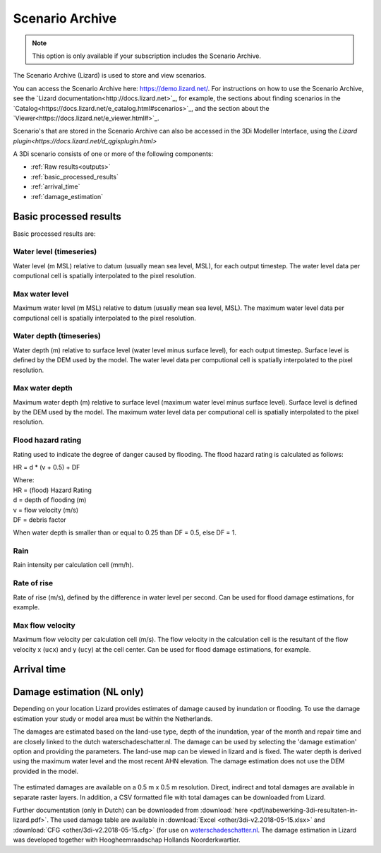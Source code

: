 .. _scenario_archive:

Scenario Archive
================

.. note::
    This option is only available if your subscription includes the Scenario Archive.

The Scenario Archive (Lizard) is used to store and view scenarios.

You can access the Scenario Archive here: https://demo.lizard.net/. For instructions on how to use the Scenario Archive, see the `Lizard documentation<http://docs.lizard.net>`_, for example, the sections about finding scenarios in the `Catalog<https://docs.lizard.net/e_catalog.html#scenarios>`_, and the section about the `Viewer<https://docs.lizard.net/e_viewer.html#>`_. 

Scenario's that are stored in the Scenario Archive can also be accessed in the 3Di Modeller Interface, using the `Lizard plugin<https://docs.lizard.net/d_qgisplugin.html>`

A 3Di scenario consists of one or more of the following components:

- :ref:`Raw results<outputs>`
- :ref:`basic_processed_results`
- :ref:`arrival_time`
- :ref:`damage_estimation`

.. _basic_processed_results:

Basic processed results
-----------------------

Basic processed results are:

Water level (timeseries)
^^^^^^^^^^^^^^^^^^^^^^^^

Water level (m MSL) relative to datum (usually mean sea level, MSL), for each output timestep. The water level data per computional cell is spatially interpolated to the pixel resolution. 

Max water level
^^^^^^^^^^^^^^^

Maximum water level (m MSL) relative to datum (usually mean sea level, MSL). The maximum water level data per computional cell is spatially interpolated to the pixel resolution. 

Water depth (timeseries)
^^^^^^^^^^^^^^^^^^^^^^^^
Water depth (m) relative to surface level (water level minus surface level), for each output timestep. Surface level is defined by the DEM used by the model. The water level data per computional cell is spatially interpolated to the pixel resolution. 

Max water depth
^^^^^^^^^^^^^^^

Maximum water depth (m) relative to surface level (maximum water level minus surface level). Surface level is defined by the DEM used by the model. The maximum water level data per computional cell is spatially interpolated to the pixel resolution.

Flood hazard rating
^^^^^^^^^^^^^^^^^^^

Rating used to indicate the degree of danger caused by flooding. 
The flood hazard rating is calculated as follows: 

HR = d * (v + 0.5) + DF

| Where:
| HR = (flood) Hazard Rating
| d = depth of flooding (m)
| v = flow velocity (m/s)
| DF = debris factor 

When water depth is smaller than or equal to 0.25 than DF = 0.5, else DF = 1. 

Rain
^^^^

Rain intensity per calculation cell (mm/h).

Rate of rise
^^^^^^^^^^^^ 

Rate of rise (m/s), defined by the difference in water level per second. Can be used for flood damage estimations, for example.

Max flow velocity
^^^^^^^^^^^^^^^^^

Maximum flow velocity per calculation cell (m/s). The flow velocity in the calculation cell is the resultant of the flow velocity x (``ucx``) and y (``ucy``) at the cell center. Can be used for flood damage estimations, for example. 


.. _arrival_time:

Arrival time
------------

.. todo::
    Hier een stukje voor schrijven.
	
	

.. _damage_estimation:

Damage estimation (NL only)
---------------------------

Depending on your location Lizard provides estimates of damage caused by inundation or flooding. To use the damage estimation your study or model area must be within the Netherlands. 

The damages are estimated based on the land-use type, depth of the inundation, year of the month and repair time and are closely linked to the dutch waterschadeschatter.nl. The damage can be used by selecting the 'damage estimation' option and providing the parameters. The land-use map can be viewed in lizard and is fixed. The water depth is derived using the maximum water level and the most recent AHN elevation. The damage estimation does not use the DEM provided in the model.


.. figure:: image/d_store_results.png
   :alt: Store results
   
.. figure:: image/d_store_results2.png
   :alt: Store results 2

The estimated damages are available on a 0.5 m x 0.5 m resolution. Direct, indirect and total damages are available in separate raster layers. In addition, a CSV formatted file with total damages can be downloaded from Lizard.

Further documentation (only in Dutch) can be downloaded from :download:`here <pdf/nabewerking-3di-resultaten-in-lizard.pdf>`. The used damage table are available in :download:`Excel <other/3di-v2.2018-05-15.xlsx>` and :download:`CFG <other/3di-v2.2018-05-15.cfg>` (for use on `waterschadeschatter.nl <https://www.waterschadeschatter.nl>`_. The damage estimation in Lizard was developed together with Hoogheemraadschap Hollands Noorderkwartier.

